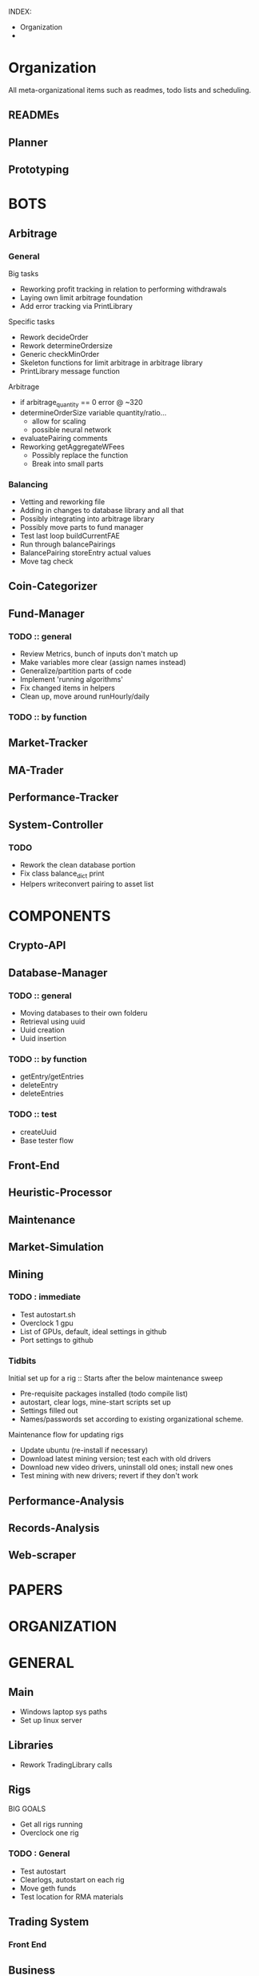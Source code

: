 # blue-titanTD.org
# Carson Packer
# DESCRIPTION:
#    Main TODO doc for blue titan's automated trading system.

INDEX:
+ Organization
+ 
* Organization
All meta-organizational items such as readmes, todo lists and scheduling.

** READMEs
** Planner
** Prototyping



* BOTS
** Arbitrage
*** General
Big tasks
 + Reworking profit tracking in relation to performing withdrawals
 + Laying own limit arbitrage foundation
 + Add error tracking via PrintLibrary
Specific tasks
 + Rework decideOrder
 + Rework determineOrdersize
 + Generic checkMinOrder
 + Skeleton functions for limit arbitrage in arbitrage library
 + PrintLibrary message function

Arbitrage
 + if arbitrage_quantity == 0 error @ ~320
 + determineOrderSize variable quantity/ratio...
   + allow for scaling
   + possible neural network
 + evaluatePairing comments
 + Reworking getAggregateWFees
   + Possibly replace the function
   + Break into small parts

*** Balancing
+ Vetting and reworking file
+ Adding in changes to database library and all that
+ Possibly integrating into arbitrage library
+ Possibly move parts to fund manager
+ Test last loop buildCurrentFAE
+ Run through balancePairings
+ BalancePairing storeEntry actual values
+ Move tag check
** Coin-Categorizer
** Fund-Manager

*** TODO :: general
   - Review Metrics, bunch of inputs don't match up
   - Make variables more clear (assign names instead)
   - Generalize/partition parts of code
   - Implement 'running algorithms'
   - Fix changed items in helpers
   - Clean up, move around runHourly/daily
*** TODO :: by function
** Market-Tracker
** MA-Trader
** Performance-Tracker
** System-Controller
*** TODO
+ Rework the clean database portion
+ Fix class balance_dict print
+ Helpers writeconvert pairing to asset list
* COMPONENTS
** Crypto-API
** Database-Manager
*** TODO :: general
   - Moving databases to their own folderu
   - Retrieval using uuid
   - Uuid creation
   - Uuid insertion
*** TODO :: by function
   - getEntry/getEntries
   - deleteEntry
   - deleteEntries

*** TODO :: test
   - createUuid
   - Base tester flow
** Front-End
** Heuristic-Processor
** Maintenance
** Market-Simulation
** Mining
*** TODO : immediate
   - Test autostart.sh
   - Overclock 1 gpu
   - List of GPUs, default, ideal settings in github
   - Port settings to github
*** Tidbits

   Initial set up for a rig :: Starts after the below maintenance sweep
   - Pre-requisite packages installed (todo compile list)
   - autostart, clear logs, mine-start scripts set up
   - Settings filled out
   - Names/passwords set according to existing organizational scheme.

   Maintenance flow for updating rigs
   - Update ubuntu (re-install if necessary)
   - Download latest mining version; test each with old drivers
   - Download new video drivers, uninstall old ones; install new ones
   - Test mining with new drivers; revert if they don't work

** Performance-Analysis
** Records-Analysis
** Web-scraper

* PAPERS
* ORGANIZATION			       
* GENERAL
** Main
+ Windows laptop sys paths
+ Set up linux server
** Libraries
 + Rework TradingLibrary calls
** Rigs
  BIG GOALS
- Get all rigs running
- Overclock one rig
*** TODO : General
- Test autostart
- Clearlogs, autostart on each rig
- Move geth funds
- Test location for RMA materials
** Trading System
*** Front End

** Business
   TODO


#+TODO: TODO IN-PROGRESS WAITING DONE THEORY

* Arbitrage
** Balancing
   + 
* Coin Categorizer
* DatabaseManagement

** GeneralizedDatabase
*** TODO :: general
   - Moving databases to their own folderu
   - Retrieval using uuid
   - Uuid creation
   - Uuid insertion
*** TODO :: by function
   - getEntry/getEntries
   - deleteEntry
   - deleteEntries

*** TODO :: test
   - createUuid
   - Base tester flow
* Fund Management

** Profit Tracker
   Possibly use a database to keep track of profits to date, RuntimeDatabase would fill that niche.

*** TODO :: general
   - Review Metrics, bunch of inputs don't match up
   - Make variables more clear (assign names instead)
   - Generalize/partition parts of code
   - Implement 'running algorithms'
   - Fix changed items in helpers
   - Clean up, move around runHourly/daily
*** TODO :: by function

** Liquidation
* Front-End
* Graphing & Analysis
* Mining
** TODO : immediate
  - Test autostart.sh
  - Overclock 1 gpu
  - List of GPUs, default, ideal settings in github
  - Port settings to github
** Tidbits

  Initial set up for a rig :: Starts after the below maintenance sweep
  - Pre-requisite packages installed (todo compile list)
  - autostart, clear logs, mine-start scripts set up
  - Settings filled out
  - Names/passwords set according to existing organizational scheme.

  Maintenance flow for updating rigs
  - Update ubuntu (re-install if necessary)
  - Download latest mining version; test each with old drivers
  - Download new video drivers, uninstall old ones; install new ones
  - Test mining with new drivers; revert if they don't work

